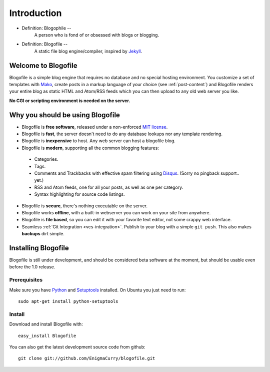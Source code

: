 Introduction
************

* Definition: Blogophile --
   A person who is fond of or obsessed with blogs or blogging.

* Definition: Blogofile --
   A static file blog engine/compiler, inspired by `Jekyll <http://jekyllrb.com/>`_.


Welcome to Blogofile
====================

Blogofile is a simple blog engine that requires no database and no special hosting environment. You customize a set of templates with `Mako <http://www.maktotemplates.org>`_, create posts in a markup language of your choice (see :ref:`post-content`) and Blogofile renders your entire blog as static HTML and Atom/RSS feeds which you can then upload to any old web server you like. 

**No CGI or scripting environment is needed on the server.**

Why you should be using Blogofile
=================================
* Blogofile is **free software**, released under a non-enforced `MIT license <http://www.blogofile.com/LICENSE.html>`_.
* Blogofile is **fast**, the server doesn't need to do any database lookups nor any template rendering.
* Blogofile is **inexpensive** to host. Any web server can host a blogofile blog.
* Blogofile is **modern**, supporting all the common blogging features:

 * Categories.
 * Tags.
 * Comments and Trackbacks with effective spam filtering using `Disqus <http://www.disqus.com>`_. (Sorry no pingback support.. yet.)
 * RSS and Atom feeds, one for all your posts, as well as one per category.
 * Syntax highlighting for source code listings.

* Blogofile is **secure**, there's nothing executable on the server.
* Blogofile works **offline**, with a built-in webserver you can work on your site from anywhere.
* Blogofile is **file based**, so you can edit it with your favorite text editor, not some crappy web interface.
* Seamless :ref:`Git Integration <vcs-integration>`. Publish to your blog with a simple ``git push``. This also makes **backups** dirt simple.

.. _install-blogofile:

Installing Blogofile
====================
Blogofile is still under development, and should be considered beta software at the moment, but should be usable even before the 1.0 release. 

Prerequisites
-------------

Make sure you have `Python <http://www.python.org>`_ and `Setuptools <http://pypi.python.org/pypi/setuptools>`_ installed. On Ubuntu you just need to run::

 sudo apt-get install python-setuptools

Install
-------
Download and install Blogofile with::

 easy_install Blogofile

You can also get the latest development source code from github::

 git clone git://github.com/EnigmaCurry/blogofile.git

